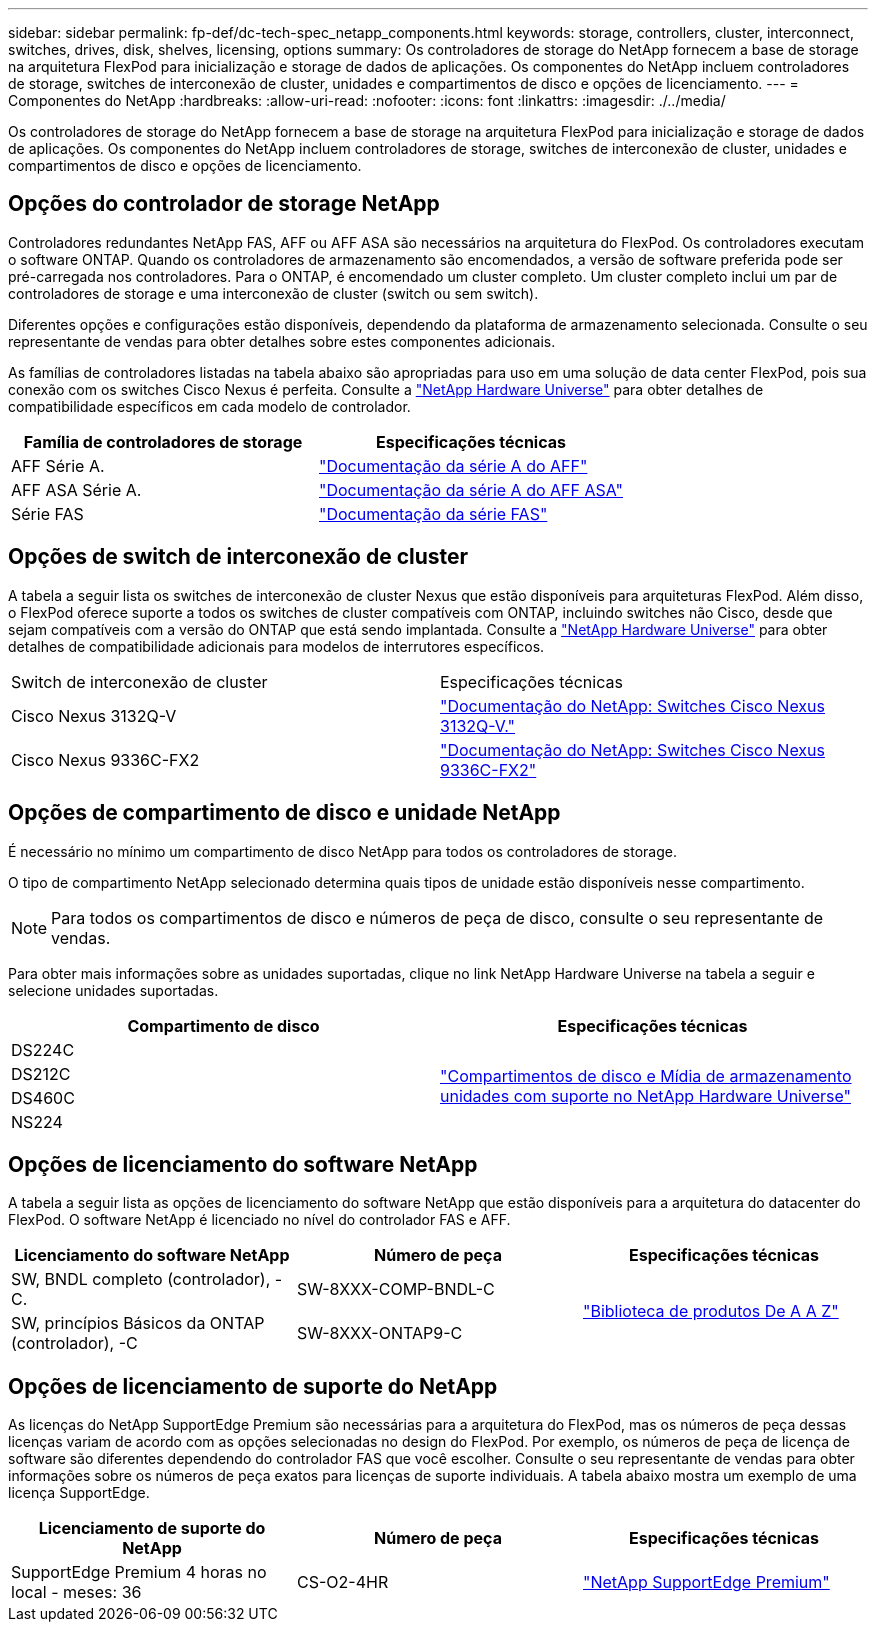 ---
sidebar: sidebar 
permalink: fp-def/dc-tech-spec_netapp_components.html 
keywords: storage, controllers, cluster, interconnect, switches, drives, disk, shelves, licensing, options 
summary: Os controladores de storage do NetApp fornecem a base de storage na arquitetura FlexPod para inicialização e storage de dados de aplicações. Os componentes do NetApp incluem controladores de storage, switches de interconexão de cluster, unidades e compartimentos de disco e opções de licenciamento. 
---
= Componentes do NetApp
:hardbreaks:
:allow-uri-read: 
:nofooter: 
:icons: font
:linkattrs: 
:imagesdir: ./../media/


[role="lead"]
Os controladores de storage do NetApp fornecem a base de storage na arquitetura FlexPod para inicialização e storage de dados de aplicações. Os componentes do NetApp incluem controladores de storage, switches de interconexão de cluster, unidades e compartimentos de disco e opções de licenciamento.



== Opções do controlador de storage NetApp

Controladores redundantes NetApp FAS, AFF ou AFF ASA são necessários na arquitetura do FlexPod. Os controladores executam o software ONTAP. Quando os controladores de armazenamento são encomendados, a versão de software preferida pode ser pré-carregada nos controladores. Para o ONTAP, é encomendado um cluster completo. Um cluster completo inclui um par de controladores de storage e uma interconexão de cluster (switch ou sem switch).

Diferentes opções e configurações estão disponíveis, dependendo da plataforma de armazenamento selecionada. Consulte o seu representante de vendas para obter detalhes sobre estes componentes adicionais.

As famílias de controladores listadas na tabela abaixo são apropriadas para uso em uma solução de data center FlexPod, pois sua conexão com os switches Cisco Nexus é perfeita. Consulte a https://hwu.netapp.com/["NetApp Hardware Universe"^] para obter detalhes de compatibilidade específicos em cada modelo de controlador.

|===
| Família de controladores de storage | Especificações técnicas 


| AFF Série A. | https://mysupport.netapp.com/documentation/productlibrary/index.html?productID=62247["Documentação da série A do AFF"] 


| AFF ASA Série A. | https://www.netapp.com/data-storage/san-storage-area-network/documentation/["Documentação da série A do AFF ASA"] 


| Série FAS | https://mysupport.netapp.com/documentation/productsatoz/index.html#F["Documentação da série FAS"] 
|===


== Opções de switch de interconexão de cluster

A tabela a seguir lista os switches de interconexão de cluster Nexus que estão disponíveis para arquiteturas FlexPod. Além disso, o FlexPod oferece suporte a todos os switches de cluster compatíveis com ONTAP, incluindo switches não Cisco, desde que sejam compatíveis com a versão do ONTAP que está sendo implantada. Consulte a https://hwu.netapp.com/["NetApp Hardware Universe"^] para obter detalhes de compatibilidade adicionais para modelos de interrutores específicos.

|===


| Switch de interconexão de cluster | Especificações técnicas 


| Cisco Nexus 3132Q-V | https://mysupport.netapp.com/documentation/docweb/index.html?productID=62377&language=en-US["Documentação do NetApp: Switches Cisco Nexus 3132Q-V."] 


| Cisco Nexus 9336C-FX2 | https://docs.netapp.com/us-en/ontap-systems-switches/switch-cisco-9336c-fx2/["Documentação do NetApp: Switches Cisco Nexus 9336C-FX2"] 
|===


== Opções de compartimento de disco e unidade NetApp

É necessário no mínimo um compartimento de disco NetApp para todos os controladores de storage.

O tipo de compartimento NetApp selecionado determina quais tipos de unidade estão disponíveis nesse compartimento.


NOTE: Para todos os compartimentos de disco e números de peça de disco, consulte o seu representante de vendas.

Para obter mais informações sobre as unidades suportadas, clique no link NetApp Hardware Universe na tabela a seguir e selecione unidades suportadas.

|===
| Compartimento de disco | Especificações técnicas 


| DS224C .4+| http://www.netapp.com/us/products/storage-systems/disk-shelves-and-storage-media/disk-shelves-tech-specs.aspx["Compartimentos de disco e Mídia de armazenamento unidades com suporte no NetApp Hardware Universe"] 


| DS212C 


| DS460C 


| NS224 
|===


== Opções de licenciamento do software NetApp

A tabela a seguir lista as opções de licenciamento do software NetApp que estão disponíveis para a arquitetura do datacenter do FlexPod. O software NetApp é licenciado no nível do controlador FAS e AFF.

|===
| Licenciamento do software NetApp | Número de peça | Especificações técnicas 


| SW, BNDL completo (controlador), -C. | SW-8XXX-COMP-BNDL-C .2+| http://mysupport.netapp.com/documentation/productsatoz/index.html["Biblioteca de produtos De A A Z"] 


| SW, princípios Básicos da ONTAP (controlador), -C | SW-8XXX-ONTAP9-C 
|===


== Opções de licenciamento de suporte do NetApp

As licenças do NetApp SupportEdge Premium são necessárias para a arquitetura do FlexPod, mas os números de peça dessas licenças variam de acordo com as opções selecionadas no design do FlexPod. Por exemplo, os números de peça de licença de software são diferentes dependendo do controlador FAS que você escolher. Consulte o seu representante de vendas para obter informações sobre os números de peça exatos para licenças de suporte individuais. A tabela abaixo mostra um exemplo de uma licença SupportEdge.

|===
| Licenciamento de suporte do NetApp | Número de peça | Especificações técnicas 


| SupportEdge Premium 4 horas no local - meses: 36 | CS-O2-4HR | https://www.netapp.com/pdf.html?item=/media/8745-supportedge-premium-product-description.pdf["NetApp SupportEdge Premium"^] 
|===